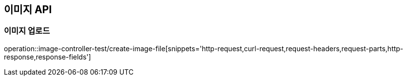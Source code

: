 [[이미지-API]]
== 이미지 API

[[이미지-업로드]]
=== 이미지 업로드

operation::image-controller-test/create-image-file[snippets='http-request,curl-request,request-headers,request-parts,http-response,response-fields']